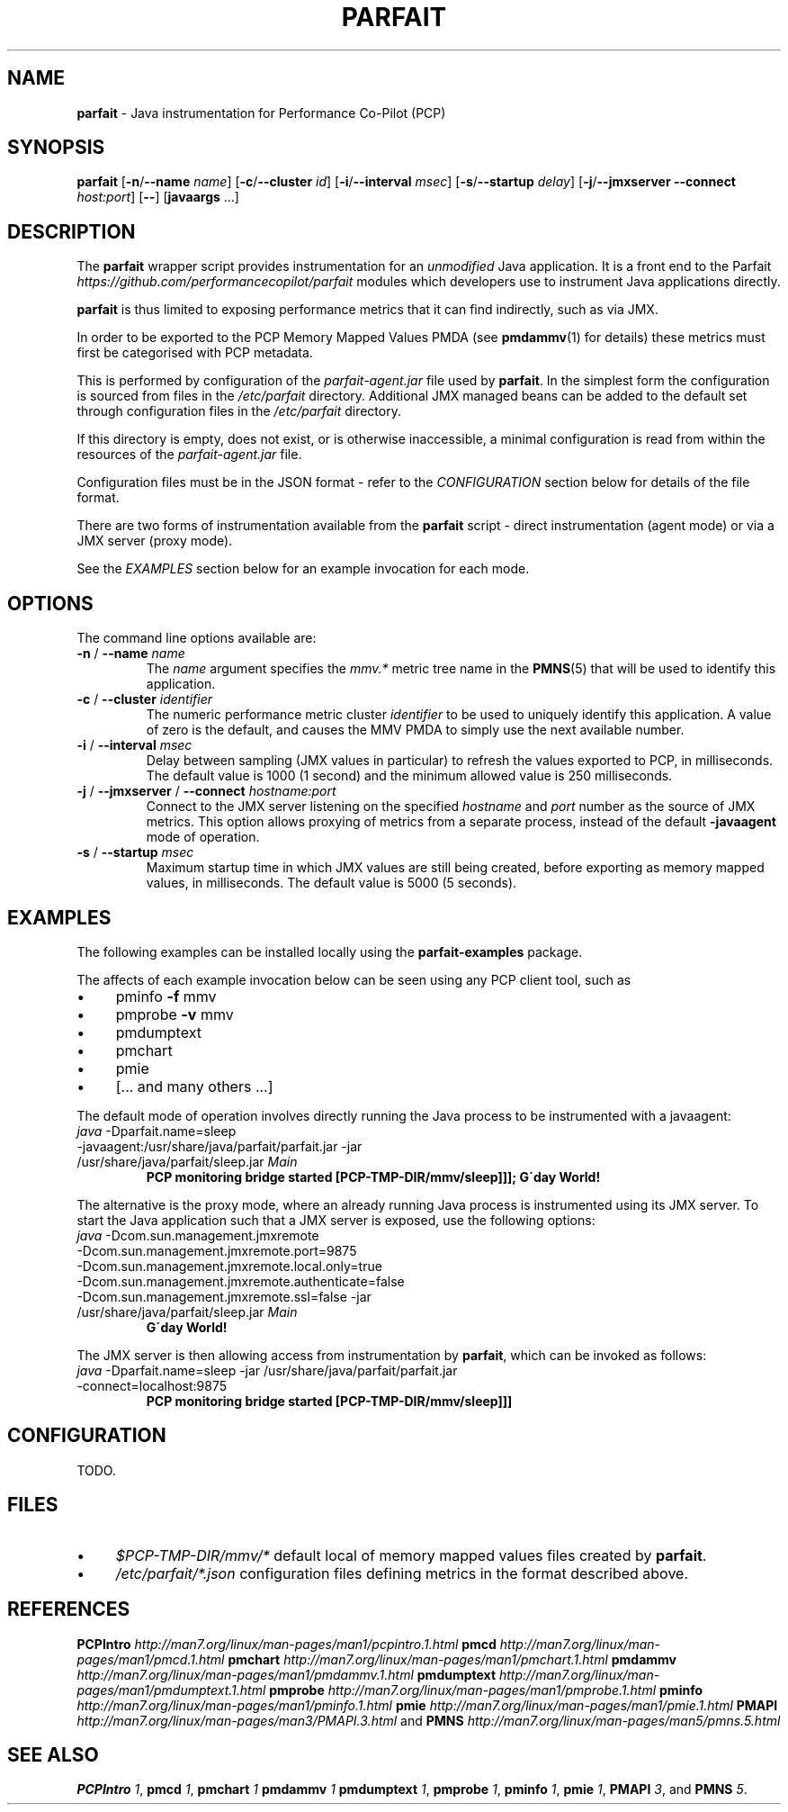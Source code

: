 .\" generated with Ronn/v0.7.3
.\" http://github.com/rtomayko/ronn/tree/0.7.3
.
.TH "PARFAIT" "1" "October 2017" "" ""
.
.SH "NAME"
\fBparfait\fR \- Java instrumentation for Performance Co\-Pilot (PCP)
.
.SH "SYNOPSIS"
\fBparfait\fR [\fB\-n\fR/\fB\-\-name\fR \fIname\fR] [\fB\-c\fR/\fB\-\-cluster\fR \fIid\fR] [\fB\-i\fR/\fB\-\-interval\fR \fImsec\fR] [\fB\-s\fR/\fB\-\-startup\fR \fIdelay\fR] [\fB\-j\fR/\fB\-\-jmxserver\fR \fB\-\-connect\fR \fIhost:port\fR] [\fB\-\-\fR] [\fBjavaargs\fR \.\.\.]
.
.SH "DESCRIPTION"
The \fBparfait\fR wrapper script provides instrumentation for an \fIunmodified\fR Java application\. It is a front end to the Parfait \fIhttps://github\.com/performancecopilot/parfait\fR modules which developers use to instrument Java applications directly\.
.
.P
\fBparfait\fR is thus limited to exposing performance metrics that it can find indirectly, such as via JMX\.
.
.P
In order to be exported to the PCP Memory Mapped Values PMDA (see \fBpmdammv\fR(1) for details) these metrics must first be categorised with PCP metadata\.
.
.P
This is performed by configuration of the \fIparfait\-agent\.jar\fR file used by \fBparfait\fR\. In the simplest form the configuration is sourced from files in the \fI/etc/parfait\fR directory\. Additional JMX managed beans can be added to the default set through configuration files in the \fI/etc/parfait\fR directory\.
.
.P
If this directory is empty, does not exist, or is otherwise inaccessible, a minimal configuration is read from within the resources of the \fIparfait\-agent\.jar\fR file\.
.
.P
Configuration files must be in the JSON format \- refer to the \fICONFIGURATION\fR section below for details of the file format\.
.
.P
There are two forms of instrumentation available from the \fBparfait\fR script \- direct instrumentation (agent mode) or via a JMX server (proxy mode)\.
.
.P
See the \fIEXAMPLES\fR section below for an example invocation for each mode\.
.
.SH "OPTIONS"
The command line options available are:
.
.TP
\fB\-n\fR / \fB\-\-name\fR \fIname\fR
The \fIname\fR argument specifies the \fImmv\.*\fR metric tree name in the \fBPMNS\fR(5) that will be used to identify this application\.
.
.TP
\fB\-c\fR / \fB\-\-cluster\fR \fIidentifier\fR
The numeric performance metric cluster \fIidentifier\fR to be used to uniquely identify this application\. A value of zero is the default, and causes the MMV PMDA to simply use the next available number\.
.
.TP
\fB\-i\fR / \fB\-\-interval\fR \fImsec\fR
Delay between sampling (JMX values in particular) to refresh the values exported to PCP, in milliseconds\. The default value is 1000 (1 second) and the minimum allowed value is 250 milliseconds\.
.
.TP
\fB\-j\fR / \fB\-\-jmxserver\fR / \fB\-\-connect\fR \fIhostname:port\fR
Connect to the JMX server listening on the specified \fIhostname\fR and \fIport\fR number as the source of JMX metrics\. This option allows proxying of metrics from a separate process, instead of the default \fB\-javaagent\fR mode of operation\.
.
.TP
\fB\-s\fR / \fB\-\-startup\fR \fImsec\fR
Maximum startup time in which JMX values are still being created, before exporting as memory mapped values, in milliseconds\. The default value is 5000 (5 seconds)\.
.
.SH "EXAMPLES"
The following examples can be installed locally using the \fBparfait\-examples\fR package\.
.
.P
The affects of each example invocation below can be seen using any PCP client tool, such as
.
.IP "\(bu" 4
pminfo \fB\-f\fR mmv
.
.IP "\(bu" 4
pmprobe \fB\-v\fR mmv
.
.IP "\(bu" 4
pmdumptext
.
.IP "\(bu" 4
pmchart
.
.IP "\(bu" 4
pmie
.
.IP "\(bu" 4
[\.\.\. and many others \.\.\.]
.
.IP "" 0
.
.P
The default mode of operation involves directly running the Java process to be instrumented with a javaagent:
.
.TP
\fIjava\fR \-Dparfait\.name=sleep \-javaagent:/usr/share/java/parfait/parfait\.jar \-jar /usr/share/java/parfait/sleep\.jar \fIMain\fR
\fBPCP monitoring bridge started [PCP\-TMP\-DIR/mmv/sleep]]]; G\'day World!\fR
.
.P
The alternative is the proxy mode, where an already running Java process is instrumented using its JMX server\. To start the Java application such that a JMX server is exposed, use the following options:
.
.TP
\fIjava\fR \-Dcom\.sun\.management\.jmxremote \-Dcom\.sun\.management\.jmxremote\.port=9875 \-Dcom\.sun\.management\.jmxremote\.local\.only=true \-Dcom\.sun\.management\.jmxremote\.authenticate=false \-Dcom\.sun\.management\.jmxremote\.ssl=false \-jar /usr/share/java/parfait/sleep\.jar \fIMain\fR
\fBG\'day World!\fR
.
.P
The JMX server is then allowing access from instrumentation by \fBparfait\fR, which can be invoked as follows:
.
.TP
\fIjava\fR \-Dparfait\.name=sleep \-jar /usr/share/java/parfait/parfait\.jar \-connect=localhost:9875
\fBPCP monitoring bridge started [PCP\-TMP\-DIR/mmv/sleep]]]\fR
.
.SH "CONFIGURATION"
TODO\.
.
.SH "FILES"
.
.IP "\(bu" 4
\fI$PCP\-TMP\-DIR/mmv/*\fR default local of memory mapped values files created by \fBparfait\fR\.
.
.IP "\(bu" 4
\fI/etc/parfait/*\.json\fR configuration files defining metrics in the format described above\.
.
.IP "" 0
.
.SH "REFERENCES"
\fBPCPIntro\fR \fIhttp://man7\.org/linux/man\-pages/man1/pcpintro\.1\.html\fR \fBpmcd\fR \fIhttp://man7\.org/linux/man\-pages/man1/pmcd\.1\.html\fR \fBpmchart\fR \fIhttp://man7\.org/linux/man\-pages/man1/pmchart\.1\.html\fR \fBpmdammv\fR \fIhttp://man7\.org/linux/man\-pages/man1/pmdammv\.1\.html\fR \fBpmdumptext\fR \fIhttp://man7\.org/linux/man\-pages/man1/pmdumptext\.1\.html\fR \fBpmprobe\fR \fIhttp://man7\.org/linux/man\-pages/man1/pmprobe\.1\.html\fR \fBpminfo\fR \fIhttp://man7\.org/linux/man\-pages/man1/pminfo\.1\.html\fR \fBpmie\fR \fIhttp://man7\.org/linux/man\-pages/man1/pmie\.1\.html\fR \fBPMAPI\fR \fIhttp://man7\.org/linux/man\-pages/man3/PMAPI\.3\.html\fR and \fBPMNS\fR \fIhttp://man7\.org/linux/man\-pages/man5/pmns\.5\.html\fR
.
.SH "SEE ALSO"
\fBPCPIntro\fR \fI1\fR, \fBpmcd\fR \fI1\fR, \fBpmchart\fR \fI1\fR \fBpmdammv\fR \fI1\fR \fBpmdumptext\fR \fI1\fR, \fBpmprobe\fR \fI1\fR, \fBpminfo\fR \fI1\fR, \fBpmie\fR \fI1\fR, \fBPMAPI\fR \fI3\fR, and \fBPMNS\fR \fI5\fR\.
